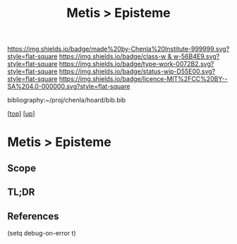 #   -*- mode: org; fill-column: 60 -*-

#+TITLE: Metis > Episteme 
#+STARTUP: showall
#+TOC: headlines 4
#+PROPERTY: filename

[[https://img.shields.io/badge/made%20by-Chenla%20Institute-999999.svg?style=flat-square]] 
[[https://img.shields.io/badge/class-w & w-56B4E9.svg?style=flat-square]]
[[https://img.shields.io/badge/type-work-0072B2.svg?style=flat-square]]
[[https://img.shields.io/badge/status-wip-D55E00.svg?style=flat-square]]
[[https://img.shields.io/badge/licence-MIT%2FCC%20BY--SA%204.0-000000.svg?style=flat-square]]

bibliography:~/proj/chenla/hoard/bib.bib

[[[../../index.org][top]]] [[[../index.org][up]]]

* Metis > Episteme
:PROPERTIES:
:CUSTOM_ID:
:Name:     /home/deerpig/proj/chenla/warp/ww-metis-epistine.org
:Created:  2018-05-22T10:36@Prek Leap (11.642600N-104.919210W)
:ID:       2a6daf55-b2b4-47ad-8d08-d4be26813637
:VER:      580232268.693368536
:GEO:      48P-491193-1287029-15
:BXID:     proj:CKA4-2731
:Class:    primer
:Type:     work
:Status:   wip
:Licence:  MIT/CC BY-SA 4.0
:END:

** Scope
** TL;DR


** References


(setq debug-on-error t)
